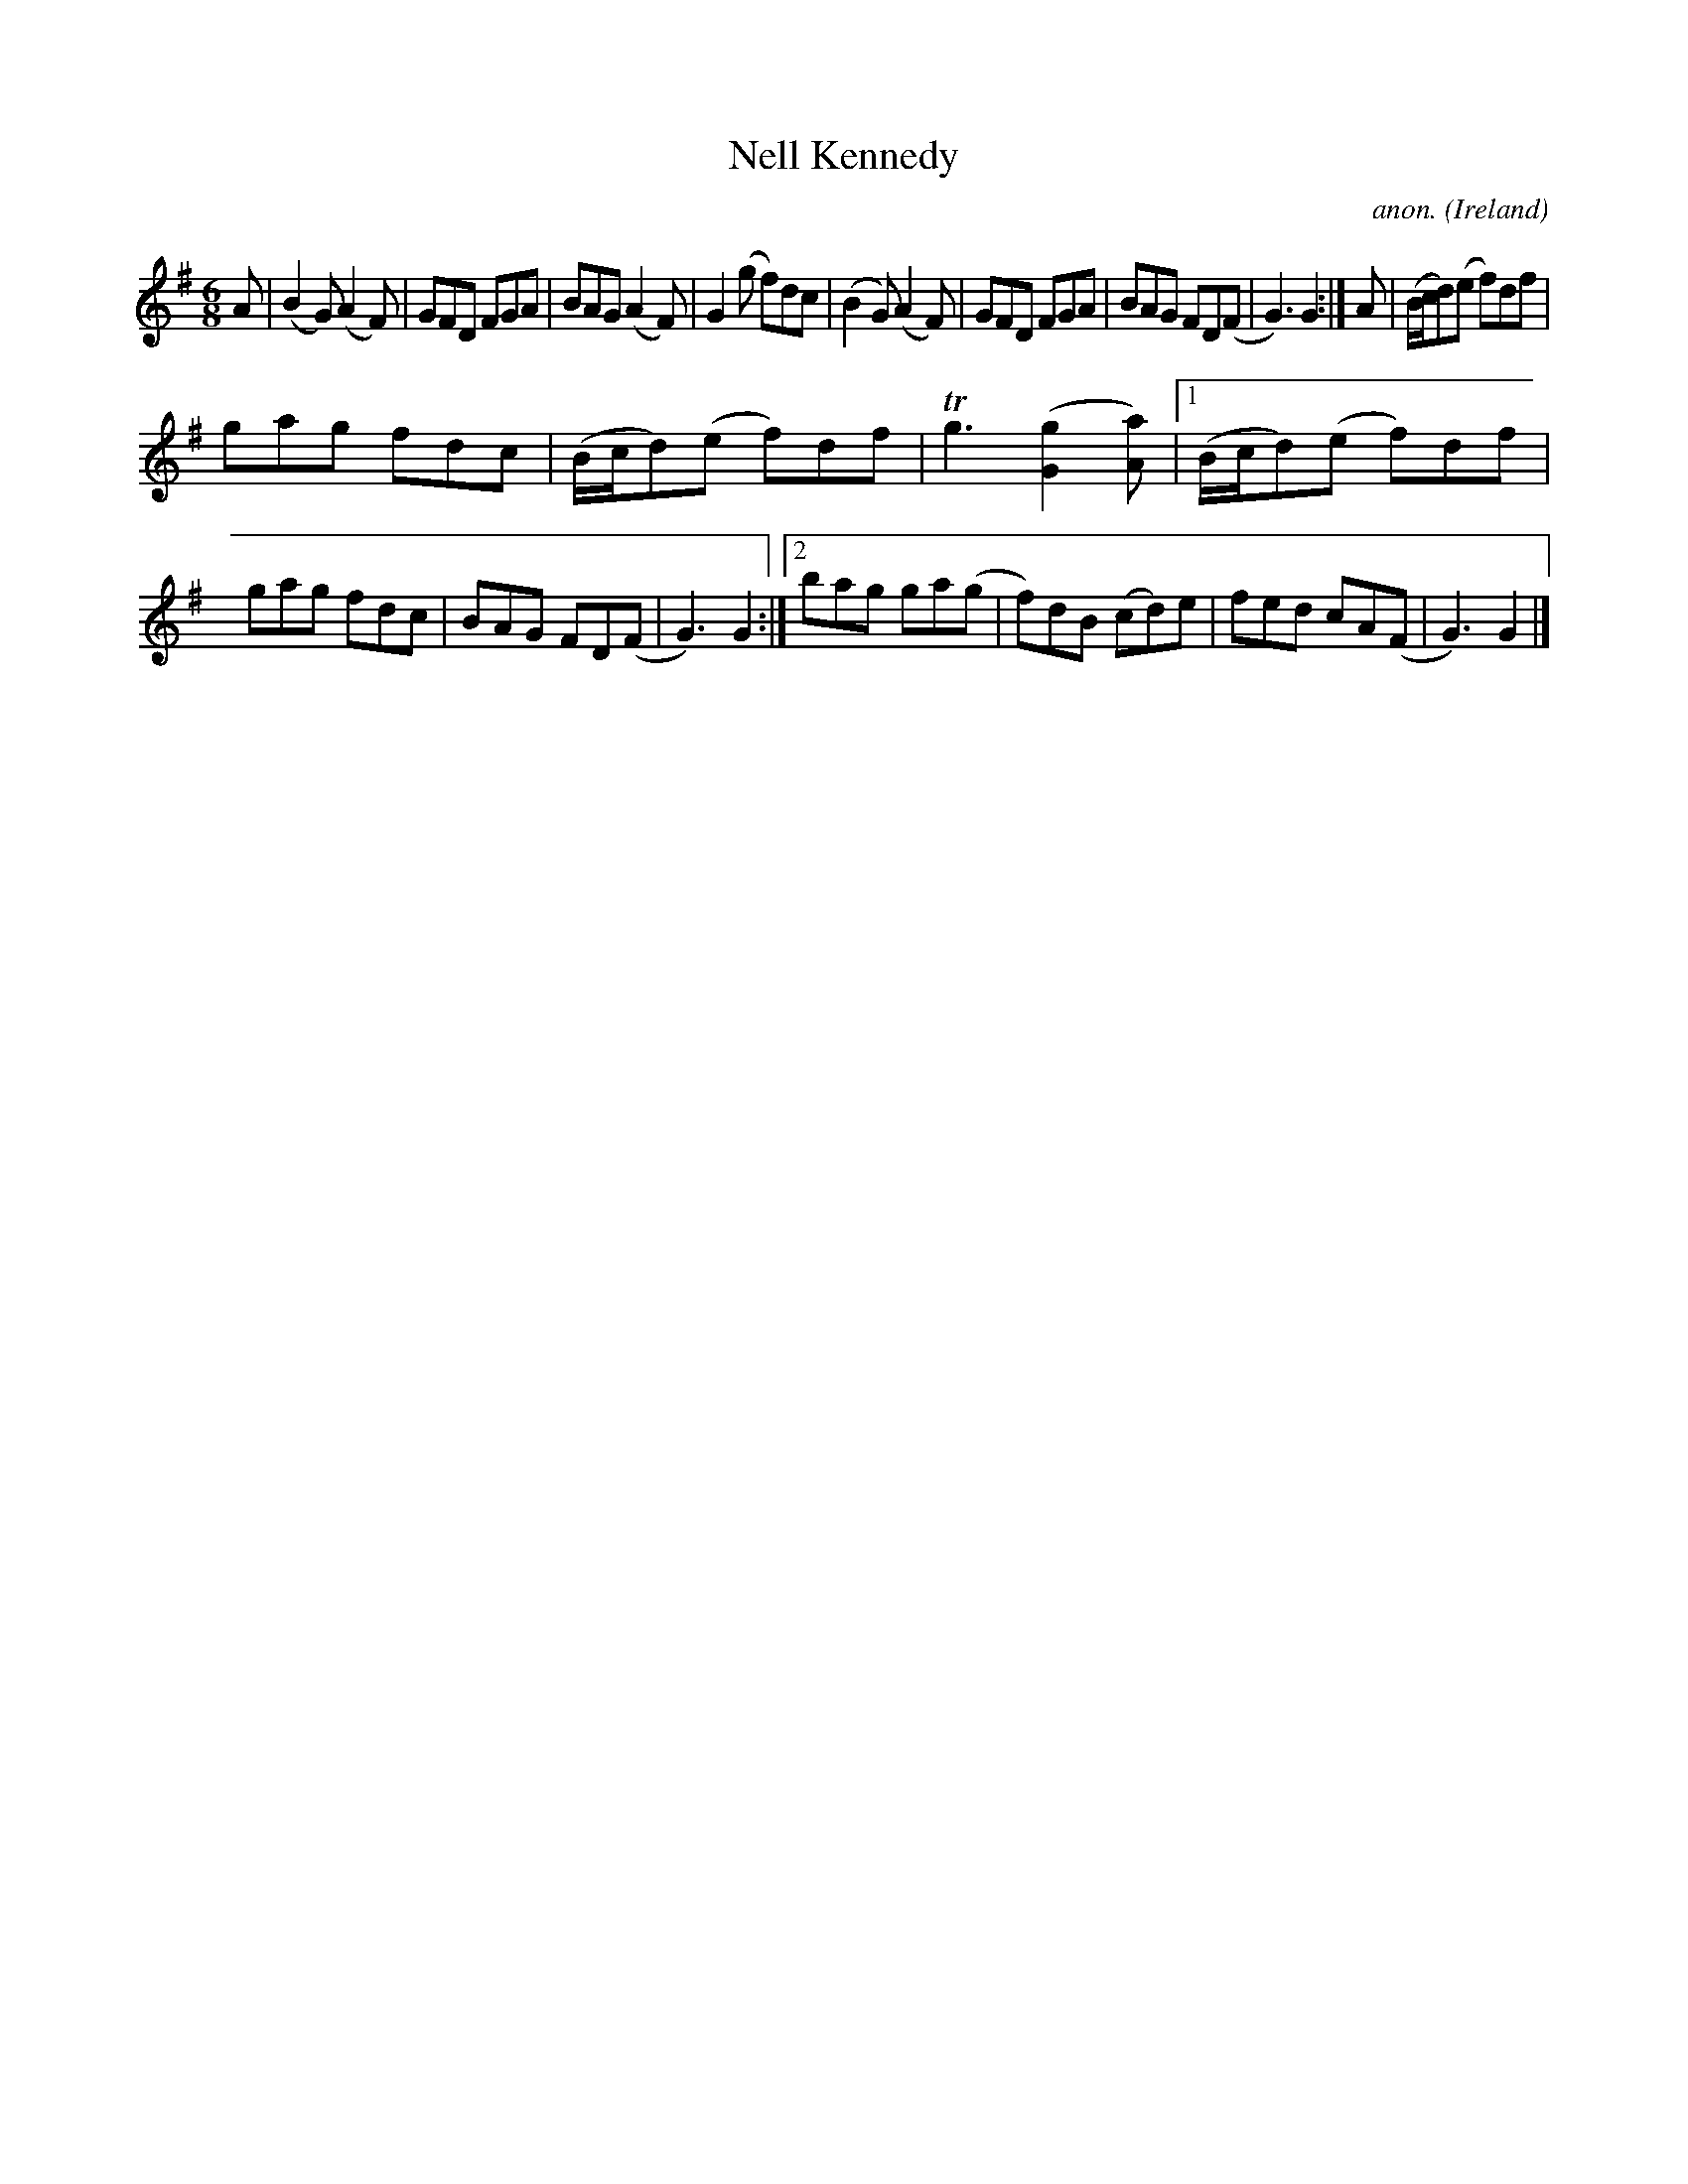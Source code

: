 X: 1
T:Nell Kennedy
C:anon.
O:Ireland
B:Francis O'Neill: "The Dance Music of Ireland" (1907) no. 363
R:Double jig
Z:Transcribed by Frank Nordberg - http://www.musicaviva.com
m:Tn3 = no/4n/m/4n
M:6/8
L:1/8
K:G
A|(B2G) (A2F)|GFD FGA|BAG (A2F)|G2(g f)dc|(B2G) (A2F)|GFD FGA|BAG FD(F|G3) G2:|A|(B/c/d)(e f)df|
gag fdc|(B/c/d)(e f)df|Tg3 ([G2g2][Aa])|[1(B/c/d)(e f)df|gag fdc|BAG FD(F|G3) G2:|[2bag ga(g|f)dB (cd)e|fed cA(F|G3) G2|]
